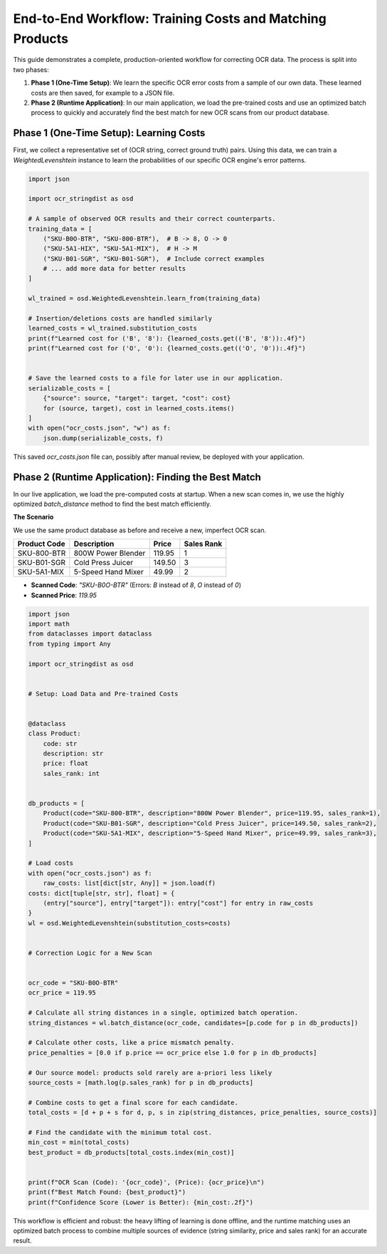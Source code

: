 ===========================================================
 End-to-End Workflow: Training Costs and Matching Products
===========================================================

This guide demonstrates a complete, production-oriented workflow for correcting OCR data. The process is split into two phases:

1.  **Phase 1 (One-Time Setup)**: We learn the specific OCR error costs from a sample of our own data. These learned costs are then saved, for example to a JSON file.
2.  **Phase 2 (Runtime Application)**: In our main application, we load the pre-trained costs and use an optimized batch process to quickly and accurately find the best match for new OCR scans from our product database.

Phase 1 (One-Time Setup): Learning Costs
========================================

First, we collect a representative set of (OCR string, correct ground truth) pairs. Using this data, we can train a `WeightedLevenshtein` instance to learn the probabilities of our specific OCR engine's error patterns.

.. code-block:: python

    import json

    import ocr_stringdist as osd

    # A sample of observed OCR results and their correct counterparts.
    training_data = [
        ("SKU-B0O-BTR", "SKU-800-BTR"),  # B -> 8, O -> 0
        ("SKU-5A1-HIX", "SKU-5A1-MIX"),  # H -> M
        ("SKU-B01-SGR", "SKU-B01-SGR"),  # Include correct examples
        # ... add more data for better results
    ]

    wl_trained = osd.WeightedLevenshtein.learn_from(training_data)

    # Insertion/deletions costs are handled similarly
    learned_costs = wl_trained.substitution_costs
    print(f"Learned cost for ('B', '8'): {learned_costs.get(('B', '8')):.4f}")
    print(f"Learned cost for ('O', '0'): {learned_costs.get(('O', '0')):.4f}")


    # Save the learned costs to a file for later use in our application.
    serializable_costs = [
        {"source": source, "target": target, "cost": cost}
        for (source, target), cost in learned_costs.items()
    ]
    with open("ocr_costs.json", "w") as f:
        json.dump(serializable_costs, f)


This saved `ocr_costs.json` file can, possibly after manual review, be deployed with your application.

Phase 2 (Runtime Application): Finding the Best Match
=====================================================

In our live application, we load the pre-computed costs at startup. When a new scan comes in, we use the highly optimized `batch_distance` method to find the best match efficiently.

**The Scenario**

We use the same product database as before and receive a new, imperfect OCR scan.

+--------------+-----------------------+---------+------------+
| Product Code | Description           | Price   | Sales Rank |
+==============+=======================+=========+============+
| SKU-800-BTR  | 800W Power Blender    | 119.95  | 1          |
+--------------+-----------------------+---------+------------+
| SKU-B01-SGR  | Cold Press Juicer     | 149.50  | 3          |
+--------------+-----------------------+---------+------------+
| SKU-5A1-MIX  | 5-Speed Hand Mixer    | 49.99   | 2          |
+--------------+-----------------------+---------+------------+

* **Scanned Code**: `"SKU-B0O-BTR"` (Errors: `B` instead of `8`, `O` instead of `0`)
* **Scanned Price**: `119.95`


.. code-block:: python

    import json
    import math
    from dataclasses import dataclass
    from typing import Any

    import ocr_stringdist as osd


    # Setup: Load Data and Pre-trained Costs


    @dataclass
    class Product:
        code: str
        description: str
        price: float
        sales_rank: int


    db_products = [
        Product(code="SKU-800-BTR", description="800W Power Blender", price=119.95, sales_rank=1),
        Product(code="SKU-B01-SGR", description="Cold Press Juicer", price=149.50, sales_rank=2),
        Product(code="SKU-5A1-MIX", description="5-Speed Hand Mixer", price=49.99, sales_rank=3),
    ]

    # Load costs
    with open("ocr_costs.json") as f:
        raw_costs: list[dict[str, Any]] = json.load(f)
    costs: dict[tuple[str, str], float] = {
        (entry["source"], entry["target"]): entry["cost"] for entry in raw_costs
    }
    wl = osd.WeightedLevenshtein(substitution_costs=costs)


    # Correction Logic for a New Scan


    ocr_code = "SKU-B0O-BTR"
    ocr_price = 119.95

    # Calculate all string distances in a single, optimized batch operation.
    string_distances = wl.batch_distance(ocr_code, candidates=[p.code for p in db_products])

    # Calculate other costs, like a price mismatch penalty.
    price_penalties = [0.0 if p.price == ocr_price else 1.0 for p in db_products]

    # Our source model: products sold rarely are a-priori less likely
    source_costs = [math.log(p.sales_rank) for p in db_products]

    # Combine costs to get a final score for each candidate.
    total_costs = [d + p + s for d, p, s in zip(string_distances, price_penalties, source_costs)]

    # Find the candidate with the minimum total cost.
    min_cost = min(total_costs)
    best_product = db_products[total_costs.index(min_cost)]


    print(f"OCR Scan (Code): '{ocr_code}', (Price): {ocr_price}\n")
    print(f"Best Match Found: {best_product}")
    print(f"Confidence Score (Lower is Better): {min_cost:.2f}")


This workflow is efficient and robust: the heavy lifting of learning is done offline, and the runtime matching uses an optimized batch process to combine multiple sources of evidence (string similarity, price and sales rank) for an accurate result.
